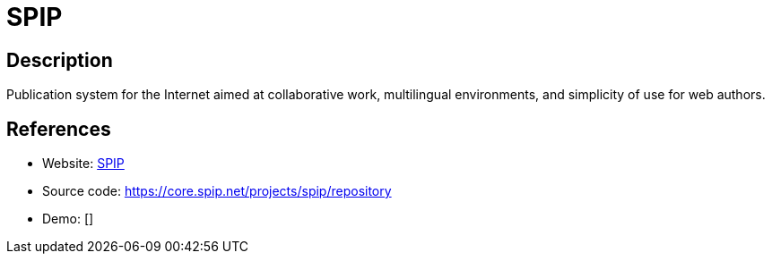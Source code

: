 = SPIP

:Name:          SPIP
:Language:      SPIP
:License:       GPL-2.0
:Topic:         Content Management Systems (CMS)
:Category:      
:Subcategory:   

// END-OF-HEADER. DO NOT MODIFY OR DELETE THIS LINE

== Description

Publication system for the Internet aimed at collaborative work, multilingual environments, and simplicity of use for web authors.

== References

* Website: http://www.spip.net/fr[SPIP]
* Source code: https://core.spip.net/projects/spip/repository[https://core.spip.net/projects/spip/repository]
* Demo: []
